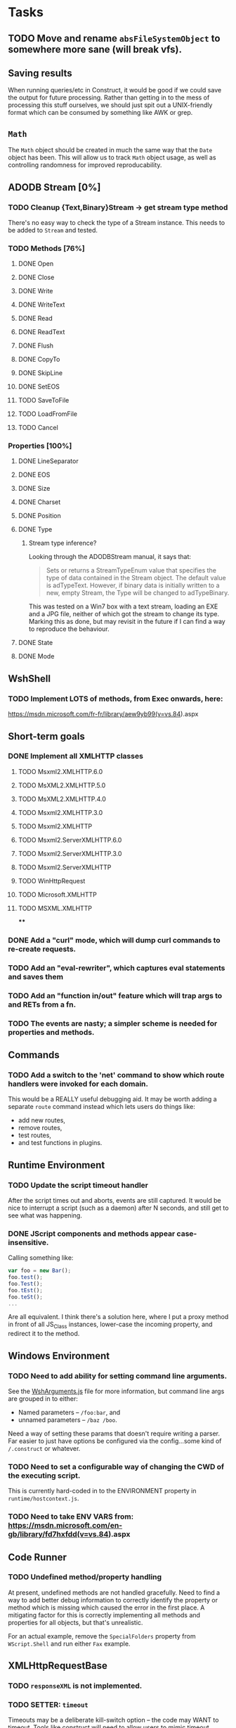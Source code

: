 * Tasks

** TODO Move and rename ~absFileSystemObject~ to somewhere more sane (will break vfs).

** Saving results

When running queries/etc in Construct, it would be good if we could
save the output for future processing.  Rather than getting in to the
mess of processing this stuff ourselves, we should just spit out a
UNIX-friendly format which can be consumed by something like AWK or
grep.

** ~Math~

The ~Math~ object should be created in much the same way that the
~Date~ object has been.  This will allow us to track ~Math~ object
usage, as well as controlling randomness for improved reproducability.

** ADODB Stream [0%]

*** TODO Cleanup {Text,Binary}Stream -> get stream type method

There's no easy way to check the type of a Stream instance.  This
needs to be added to ~Stream~ and tested.

*** TODO Methods [76%]
**** DONE Open
**** DONE Close
**** DONE Write
**** DONE WriteText
**** DONE Read
**** DONE ReadText
**** DONE Flush
**** DONE CopyTo
**** DONE SkipLine
**** DONE SetEOS
**** TODO SaveToFile
**** TODO LoadFromFile
**** TODO Cancel


*** Properties [100%]

**** DONE LineSeparator
**** DONE EOS
**** DONE Size
**** DONE Charset
**** DONE Position
**** DONE Type
***** Stream type inference?

Looking through the ADODBStream manual, it says that:

#+BEGIN_QUOTE
Sets or returns a StreamTypeEnum value that specifies the type of data
contained in the Stream object. The default value is
adTypeText. However, if binary data is initially written to a new,
empty Stream, the Type will be changed to adTypeBinary.
#+END_QUOTE

This was tested on a Win7 box with a text stream, loading an EXE and a
JPG file, neither of which got the stream to change its type.  Marking
this as done, but may revisit in the future if I can find a way to
reproduce the behaviour.

**** DONE State
**** DONE Mode


** WshShell
*** TODO Implement LOTS of methods, from Exec onwards, here:
https://msdn.microsoft.com/fr-fr/library/aew9yb99(v=vs.84).aspx

** Short-term goals

*** DONE Implement all XMLHTTP classes

**** TODO Msxml2.XMLHTTP.6.0
**** TODO MsXML2.XMLHTTP.5.0
**** TODO MsXML2.XMLHTTP.4.0
**** TODO Msxml2.XMLHTTP.3.0
**** TODO Msxml2.XMLHTTP
**** TODO Msxml2.ServerXMLHTTP.6.0
**** TODO Msxml2.ServerXMLHTTP.3.0
**** TODO Msxml2.ServerXMLHTTP
**** TODO WinHttpRequest
**** TODO Microsoft.XMLHTTP
**** TODO MSXML.XMLHTTP
****
*** DONE Add a "curl" mode, which will dump curl commands to re-create requests.

*** TODO Add an "eval-rewriter", which captures eval statements and saves them
*** TODO Add an "function in/out" feature which will trap args to and RETs from a fn.
*** TODO The events are nasty; a simpler scheme is needed for properties and methods.

** Commands

*** TODO Add a switch to the 'net' command to show which route handlers were invoked for each domain.

This would be a REALLY useful debugging aid.  It may be worth adding a
separate ~route~ command instead which lets users do things like:

 * add new routes,
 * remove routes,
 * test routes,
 * and test functions in plugins.



** Runtime Environment

*** TODO Update the script timeout handler

After the script times out and aborts, events are still captured.  It
would be nice to interrupt a script (such as a daemon) after N
seconds, and still get to see what was happening.

*** DONE JScript components and methods appear case-insensitive.

Calling something like:

#+BEGIN_SRC js
var foo = new Bar();
foo.test();
foo.Test();
foo.tEst();
foo.teSt();
...
#+END_SRC

Are all equivalent.  I think there's a solution here, where I put a
proxy method in front of all JS_Class instances, lower-case the
incoming property, and redirect it to the method.

** Windows Environment

*** TODO Need to add ability for setting command line arguments.

See the [[file:src/winapi/WshArguments.js][WshArguments.js]] file for more information, but command line
args are grouped in to either:

 * Named parameters -- ~/foo:bar~, and
 * unnamed parameters -- ~/baz /boo~.

Need a way of setting these params that doesn't require writing a
parser.  Far easier to just have options be configured via the
config...some kind of ~/.construct~ or whatever.

*** TODO Need to set a configurable way of changing the CWD of the executing script.

This is currently hard-coded in to the ENVIRONMENT property in ~runtime/hostcontext.js~.

*** TODO Need to take ENV VARS from: https://msdn.microsoft.com/en-gb/library/fd7hxfdd(v=vs.84).aspx





** Code Runner

*** TODO Undefined method/property handling

At present, undefined methods are not handled gracefully.  Need to
find a way to add better debug information to correctly identify the
property or method which is missing which caused the error in the
first place.  A mitigating factor for this is correctly implementing
all methods and properties for all objects, but that's unrealistic.

For an actual example, remove the ~SpecialFolders~ property from
~WScript.Shell~ and run either ~Fax~ example.


** XMLHttpRequestBase
*** TODO ~responseXML~ is not implemented.
*** TODO SETTER: ~timeout~

Timeouts may be a deliberate kill-switch option -- the code may WANT
to timeout.  Tools like construct will need to allow users to mimic
timeout behaviour.

Likely fix: add a "timeout()" function to the nethooks -- a plugin can
call this if it wants to invoke a timeout.  We could also shift along
the sandbox clock by the timeout ms...

** ShellApplication
*** TODO ~ShellExecute~ is important, yet its implementation is sparse.

Currently, ~winapi/ShellApplication.js ShellExecute~ doesn't really do
*anything*.  It's an important method, and likely to be used quite
often and it deserves a better implementation, but at this point in
time, there just isn't enough bandwidth.
